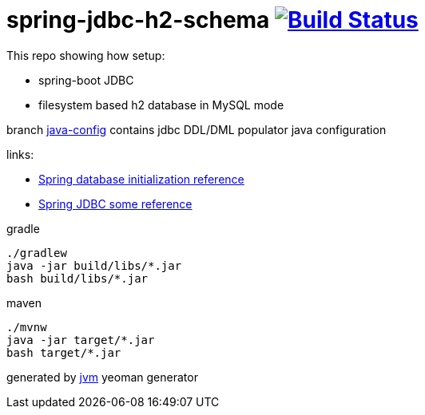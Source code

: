 = spring-jdbc-h2-schema image:https://travis-ci.org/daggerok/spring-jdbc-h2-schema.svg?branch=master["Build Status", link="https://travis-ci.org/daggerok/spring-jdbc-h2-schema"]

This repo showing how setup:

- spring-boot JDBC
- filesystem based h2 database in MySQL mode

branch link:https://github.com/daggerok/spring-jdbc-h2-schema/tree/java-config[java-config] contains jdbc DDL/DML populator java configuration

links:

- link:https://docs.spring.io/spring-boot/docs/current/reference/html/howto-database-initialization.html[Spring database initialization reference]
- link:https://docs.spring.io/spring/docs/current/spring-framework-reference/data-access.html[Spring JDBC some reference]

//tag::content[]
.gradle
[source,bash]
----
./gradlew
java -jar build/libs/*.jar
bash build/libs/*.jar
----

.maven
[source,bash]
----
./mvnw
java -jar target/*.jar
bash target/*.jar
----

generated by link:https://github.com/daggerok/generator-jvm/[jvm] yeoman generator
//end::content[]
